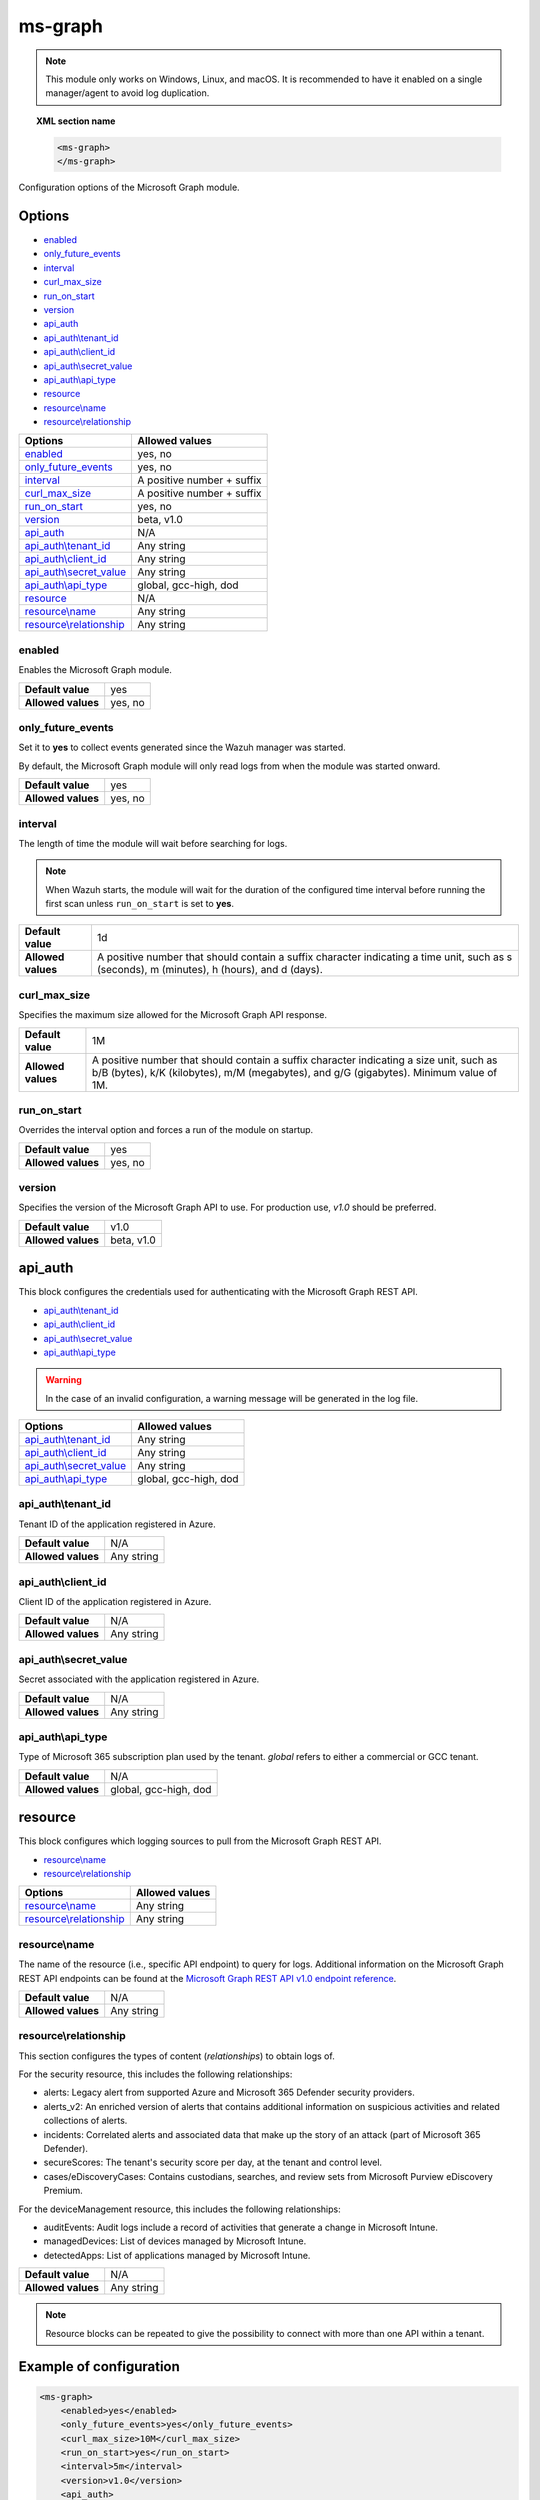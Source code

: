 .. Copyright (C) 2015, Wazuh, Inc.

.. meta::
  :description: Find out how to configure the Wazuh Microsoft Graph module. Learn more about it in this section of the Wazuh documentation.

.. _ms-graph-module:

ms-graph
========

.. versionadded:: 4.6.0

.. note:: This module only works on Windows, Linux, and macOS. It is recommended to have it enabled on a single manager/agent to avoid log duplication.

.. topic:: XML section name

    .. code-block:: xml

		    <ms-graph>
		    </ms-graph>

Configuration options of the Microsoft Graph module.


Options
-------

- `enabled`_
- `only_future_events`_
- `interval`_
- `curl_max_size`_
- `run_on_start`_
- `version`_
- `api_auth`_
- `api_auth\\tenant_id`_
- `api_auth\\client_id`_
- `api_auth\\secret_value`_
- `api_auth\\api_type`_
- `resource`_
- `resource\\name`_
- `resource\\relationship`_

+----------------------------------------+---------------------------------+
| Options                                | Allowed values                  |
+========================================+=================================+
| `enabled`_                             | yes, no                         |
+----------------------------------------+---------------------------------+
| `only_future_events`_                  | yes, no                         |
+----------------------------------------+---------------------------------+
| `interval`_                            | A positive number + suffix      |
+----------------------------------------+---------------------------------+
| `curl_max_size`_                       | A positive number + suffix      |
+----------------------------------------+---------------------------------+
| `run_on_start`_                        | yes, no                         |
+----------------------------------------+---------------------------------+
| `version`_                             | beta, v1.0                      |
+----------------------------------------+---------------------------------+
| `api_auth`_                            | N/A                             |
+----------------------------------------+---------------------------------+
| `api_auth\\tenant_id`_                 | Any string                      |
+----------------------------------------+---------------------------------+
| `api_auth\\client_id`_                 | Any string                      |
+----------------------------------------+---------------------------------+
| `api_auth\\secret_value`_              | Any string                      |
+----------------------------------------+---------------------------------+
| `api_auth\\api_type`_                  | global, gcc-high, dod           |
+----------------------------------------+---------------------------------+
| `resource`_                            | N/A                             |
+----------------------------------------+---------------------------------+
| `resource\\name`_                      | Any string                      |
+----------------------------------------+---------------------------------+
| `resource\\relationship`_              | Any string                      |
+----------------------------------------+---------------------------------+

enabled
^^^^^^^

Enables the Microsoft Graph module.

+--------------------+-----------------------------+
| **Default value**  | yes                         |
+--------------------+-----------------------------+
| **Allowed values** | yes, no                     |
+--------------------+-----------------------------+

only_future_events
^^^^^^^^^^^^^^^^^^

Set it to **yes** to collect events generated since the Wazuh manager was started.

By default, the Microsoft Graph module will only read logs from when the module was started onward.

+--------------------+-----------------------------+
| **Default value**  | yes                         |
+--------------------+-----------------------------+
| **Allowed values** | yes, no                     |
+--------------------+-----------------------------+

interval
^^^^^^^^

The length of time the module will wait before searching for logs.

.. note::

    When Wazuh starts, the module will wait for the duration of the configured time interval before running the first scan unless ``run_on_start`` is set to **yes**.

+--------------------+---------------------------------------------------------------------------------------------------------------------------------------------+
| **Default value**  | 1d                                                                                                                                          |
+--------------------+---------------------------------------------------------------------------------------------------------------------------------------------+
| **Allowed values** | A positive number that should contain a suffix character indicating a time unit, such as s (seconds), m (minutes), h (hours), and d (days). |
+--------------------+---------------------------------------------------------------------------------------------------------------------------------------------+

curl_max_size
^^^^^^^^^^^^^

Specifies the maximum size allowed for the Microsoft Graph API response.

+--------------------+-----------------------------------------------------------------------------------------------------------------------------------------------------------------------------------+
| **Default value**  | 1M                                                                                                                                                                                |
+--------------------+-----------------------------------------------------------------------------------------------------------------------------------------------------------------------------------+
| **Allowed values** | A positive number that should contain a suffix character indicating a size unit, such as b/B (bytes), k/K (kilobytes), m/M (megabytes), and g/G (gigabytes). Minimum value of 1M. |
+--------------------+-----------------------------------------------------------------------------------------------------------------------------------------------------------------------------------+

run_on_start
^^^^^^^^^^^^

Overrides the interval option and forces a run of the module on startup.

+--------------------+-----------------------------+
| **Default value**  | yes                         |
+--------------------+-----------------------------+
| **Allowed values** | yes, no                     |
+--------------------+-----------------------------+

version
^^^^^^^

Specifies the version of the Microsoft Graph API to use. For production use, `v1.0` should be preferred.

+--------------------+-----------------------------+
| **Default value**  | v1.0                        |
+--------------------+-----------------------------+
| **Allowed values** | beta, v1.0                  |
+--------------------+-----------------------------+

api_auth
--------

This block configures the credentials used for authenticating with the Microsoft Graph REST API.

- `api_auth\\tenant_id`_
- `api_auth\\client_id`_
- `api_auth\\secret_value`_
- `api_auth\\api_type`_

.. warning:: In the case of an invalid configuration, a warning message will be generated in the log file.

+----------------------------------------+----------------------------------------------+
| Options                                | Allowed values                               |
+========================================+==============================================+
| `api_auth\\tenant_id`_                 | Any string                                   |
+----------------------------------------+----------------------------------------------+
| `api_auth\\client_id`_                 | Any string                                   |
+----------------------------------------+----------------------------------------------+
| `api_auth\\secret_value`_              | Any string                                   |
+----------------------------------------+----------------------------------------------+
| `api_auth\\api_type`_                  | global, gcc-high, dod                        |
+----------------------------------------+----------------------------------------------+

api_auth\\tenant_id
^^^^^^^^^^^^^^^^^^^

Tenant ID of the application registered in Azure.

+--------------------+--------------------+
| **Default value**  | N/A                |
+--------------------+--------------------+
| **Allowed values** | Any string         |
+--------------------+--------------------+

api_auth\\client_id
^^^^^^^^^^^^^^^^^^^

Client ID of the application registered in Azure.

+--------------------+--------------------+
| **Default value**  | N/A                |
+--------------------+--------------------+
| **Allowed values** | Any string         |
+--------------------+--------------------+

api_auth\\secret_value
^^^^^^^^^^^^^^^^^^^^^^

Secret associated with the application registered in Azure.

+--------------------+--------------------+
| **Default value**  | N/A                |
+--------------------+--------------------+
| **Allowed values** | Any string         |
+--------------------+--------------------+

api_auth\\api_type
^^^^^^^^^^^^^^^^^^

Type of Microsoft 365 subscription plan used by the tenant. `global` refers to either a commercial or GCC tenant.

+--------------------+------------------------+
| **Default value**  | N/A                    |
+--------------------+------------------------+
| **Allowed values** | global, gcc-high, dod  |
+--------------------+------------------------+

resource
--------

This block configures which logging sources to pull from the Microsoft Graph REST API.

- `resource\\name`_
- `resource\\relationship`_

+----------------------------------+----------------------------------------------+
| Options                          | Allowed values                               |
+==================================+==============================================+
| `resource\\name`_                | Any string                                   |
+----------------------------------+----------------------------------------------+
| `resource\\relationship`_        | Any string                                   |
+----------------------------------+----------------------------------------------+

resource\\name
^^^^^^^^^^^^^^

The name of the resource (i.e., specific API endpoint) to query for logs. Additional information on the Microsoft Graph REST API endpoints can be found at the `Microsoft Graph REST API v1.0 endpoint reference <https://learn.microsoft.com/en-us/graph/api/overview?view=graph-rest-1.0>`_.

+--------------------+--------------+
| **Default value**  | N/A          |
+--------------------+--------------+
| **Allowed values** | Any string   |
+--------------------+--------------+

resource\\relationship
^^^^^^^^^^^^^^^^^^^^^^

This section configures the types of content (`relationships`) to obtain logs of.

For the security resource, this includes the following relationships:

- alerts: Legacy alert from supported Azure and Microsoft 365 Defender security providers.
- alerts_v2: An enriched version of alerts that contains additional information on suspicious activities and related collections of alerts.
- incidents: Correlated alerts and associated data that make up the story of an attack (part of Microsoft 365 Defender).
- secureScores: The tenant's security score per day, at the tenant and control level.
- cases/eDiscoveryCases: Contains custodians, searches, and review sets from Microsoft Purview eDiscovery Premium.

For the deviceManagement resource, this includes the following relationships:

- auditEvents: Audit logs include a record of activities that generate a change in Microsoft Intune.
- managedDevices: List of devices managed by Microsoft Intune.
- detectedApps: List of applications managed by Microsoft Intune.

+--------------------+--------------+
| **Default value**  | N/A          |
+--------------------+--------------+
| **Allowed values** | Any string   |
+--------------------+--------------+

.. note:: Resource blocks can be repeated to give the possibility to connect with more than one API within a tenant.

Example of configuration
------------------------

.. code-block:: xml

    <ms-graph>
        <enabled>yes</enabled>
        <only_future_events>yes</only_future_events>
        <curl_max_size>10M</curl_max_size>
        <run_on_start>yes</run_on_start>
        <interval>5m</interval>
        <version>v1.0</version>
        <api_auth>
          <client_id>your_client_id</client_id>
          <tenant_id>your_tenant_id</tenant_id>
          <secret_value>your_secret_value</secret_value>
          <api_type>global</api_type>
        </api_auth>
        <resource>
          <name>security</name>
          <relationship>alerts_v2</relationship>
          <relationship>incidents</relationship>
        </resource>
        <resource>
          <name>auditLogs</name>
          <relationship>signIns</relationship>
        </resource>
        <resource>
          <name>deviceManagement</name>
          <relationship>auditEvents</relationship>
        </resource>
    </ms-graph>
